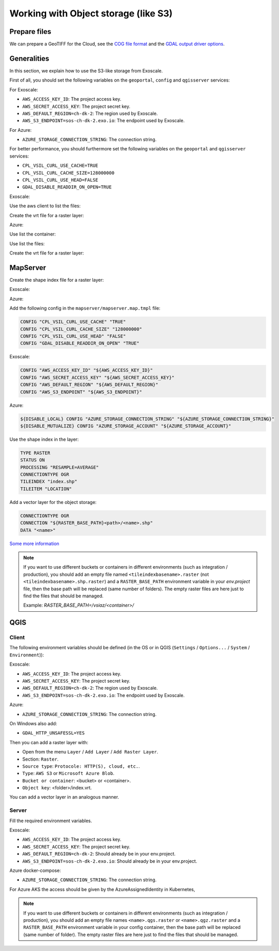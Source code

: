 .. _integrator_objectstorage:

Working with Object storage (like S3)
=====================================


Prepare files
-------------

We can prepare a GeoTIFF for the Cloud, see the `COG file format <https://www.cogeo.org/>`_
and the `GDAL output driver options <https://gdal.org/drivers/raster/cog.html>`_.


Generalities
------------

In this section, we explain how to use the S3-like storage from Exoscale.

First of all, you should set the following variables
on the ``geoportal``, ``config`` and ``qgisserver`` services:

For Exoscale:

* ``AWS_ACCESS_KEY_ID``: The project access key.
* ``AWS_SECRET_ACCESS_KEY``: The project secret key.
* ``AWS_DEFAULT_REGION=ch-dk-2``: The region used by Exoscale.
* ``AWS_S3_ENDPOINT=sos-ch-dk-2.exo.io``: The endpoint used by Exoscale.

For Azure:

* ``AZURE_STORAGE_CONNECTION_STRING``: The connection string.


For better performance, you should furthermore set the following variables
on the ``geoportal`` and ``qgisserver`` services:

* ``CPL_VSIL_CURL_USE_CACHE=TRUE``
* ``CPL_VSIL_CURL_CACHE_SIZE=128000000``
* ``CPL_VSIL_CURL_USE_HEAD=FALSE``
* ``GDAL_DISABLE_READDIR_ON_OPEN=TRUE``


Exoscale:

Use the aws client to list the files:

.. prompt:: bash

   aws --endpoint-url https://sos-ch-dk-2.exo.io/ --region ch-dk-2 \
        s3 ls s3://<bucket>/<folder>


Create the vrt file for a raster layer:

.. prompt:: bash

   docker-compose exec geoportal bash -c \
        'gdalbuildvrt /vsis3/<bucket>/<folder>/index.vrt \
        $(list4vrt <bucket> <folder>/ .tif)'

Azure:

Use list the container:

.. prompt:: bash

   docker-compose exec geoportal azure --list-container

Use list the files:

.. prompt:: bash

   docker-compose exec geoportal azure --container=<container> --list ''

Create the vrt file for a raster layer:

.. prompt:: bash

   docker-compose exec geoportal azure --container=<container> --vrt <folder>/ .tiff


MapServer
---------

Create the shape index file for a raster layer:

Exoscale:

.. prompt:: bash

   docker-compose exec geoportal bash -c \
        'gdaltindex mapserver/index.shp $( \
            aws --endpoint-url http://${AWS_S3_ENDPOINT} \
                --region ${AWS_DEFAULT_REGION} \
                s3 ls s3://<bucket>/<folder>/ | \
            grep tif$ | \
            awk '"'"'{print "/vsis3/<bucket>/<folder>/"$4}'"'"' \
        )'
    docker cp <docker_compose_project_name>_geoportal_1:/app/index.shp mapserver/
    docker cp <docker_compose_project_name>_geoportal_1:/app/index.shx mapserver/
    docker cp <docker_compose_project_name>_geoportal_1:/app/index.dbf mapserver/
    docker cp <docker_compose_project_name>_geoportal_1:/app/index.prj mapserver/

Azure:

.. prompt:: bash

   docker-compose exec geoportal rm index.shp
   docker-compose exec geoportal rm index.shx
   docker-compose exec geoportal rm index.dbf
   docker-compose exec geoportal rm index.prj
   docker-compose exec geoportal bash -c \
        'gdaltindex mapserver/index.shp $( \
            azure --container=<container> --list <folder>/ | \
            grep tiff$ | \
            awk '"'"'{print "/vsiaz/<container>/"$1}'"'"' \
        )'
    docker cp <docker_compose_project_name>_geoportal_1:/app/index.shp mapserver/<set>.shp
    docker cp <docker_compose_project_name>_geoportal_1:/app/index.shx mapserver/<set>.shx
    docker cp <docker_compose_project_name>_geoportal_1:/app/index.dbf mapserver/<set>.dbf
    docker cp <docker_compose_project_name>_geoportal_1:/app/index.prj mapserver/<set>.prj


Add the following config in the ``mapserver/mapserver.map.tmpl`` file:

.. code::

   CONFIG "CPL_VSIL_CURL_USE_CACHE" "TRUE"
   CONFIG "CPL_VSIL_CURL_CACHE_SIZE" "128000000"
   CONFIG "CPL_VSIL_CURL_USE_HEAD" "FALSE"
   CONFIG "GDAL_DISABLE_READDIR_ON_OPEN" "TRUE"

Exoscale:

.. code::

   CONFIG "AWS_ACCESS_KEY_ID" "${AWS_ACCESS_KEY_ID}"
   CONFIG "AWS_SECRET_ACCESS_KEY" "${AWS_SECRET_ACCESS_KEY}"
   CONFIG "AWS_DEFAULT_REGION" "${AWS_DEFAULT_REGION}"
   CONFIG "AWS_S3_ENDPOINT" "${AWS_S3_ENDPOINT}"

Azure:

.. code::

   ${DISABLE_LOCAL} CONFIG "AZURE_STORAGE_CONNECTION_STRING" "${AZURE_STORAGE_CONNECTION_STRING}"
   ${DISABLE_MUTUALIZE} CONFIG "AZURE_STORAGE_ACCOUNT" "${AZURE_STORAGE_ACCOUNT}"

Use the shape index in the layer:

.. code::

   TYPE RASTER
   STATUS ON
   PROCESSING "RESAMPLE=AVERAGE"
   CONNECTIONTYPE OGR
   TILEINDEX "index.shp"
   TILEITEM "LOCATION"

Add a vector layer for the object storage:

.. code::

   CONNECTIONTYPE OGR
   CONNECTION "${RASTER_BASE_PATH}<path>/<name>.shp"
   DATA "<name>"

`Some more information <https://github.com/mapserver/mapserver/wiki/Render-images-straight-out-of-S3-with-the-vsicurl-driver>`_

.. note::

   If you want to use different buckets or containers in different environments
   (such as integration / production), you should add an empty file named ``<tileindexbasename>.raster``
   (not ``<tileindexbasename>.shp.raster``) and a ``RASTER_BASE_PATH`` environment variable in your
   `env.project` file, then the base path will be replaced (same number of folders).
   The empty raster files are here just to find the files that should be managed.

   Example: `RASTER_BASE_PATH=/vsiaz/<container>/`


QGIS
----

Client
~~~~~~

The following environment variables should be defined (in the OS or in QGIS
(``Settings`` / ``Options...`` / ``System`` / ``Environment``)):

Exoscale:

* ``AWS_ACCESS_KEY_ID``: The project access key.
* ``AWS_SECRET_ACCESS_KEY``: The project secret key.
* ``AWS_DEFAULT_REGION=ch-dk-2``: The region used by Exoscale.
* ``AWS_S3_ENDPOINT=sos-ch-dk-2.exo.io``: The endpoint used by Exoscale.

Azure:

* ``AZURE_STORAGE_CONNECTION_STRING``: The connection string.

On Windows also add:

* ``GDAL_HTTP_UNSAFESSL=YES``

Then you can add a raster layer with:

* Open from the menu ``Layer`` / ``Add Layer`` / ``Add Raster Layer``.
* Section: ``Raster``.
* ``Source type``: ``Protocole: HTTP(S), cloud, etc.``.
* ``Type``: ``AWS S3`` or ``Microsoft Azure Blob``.
* ``Bucket or container``: <bucket> or <container>.
* ``Object key``: <folder>/index.vrt.

You can add a vector layer in an analogous manner.

Server
~~~~~~

Fill the required environment variables.

Exoscale:

* ``AWS_ACCESS_KEY_ID``: The project access key.
* ``AWS_SECRET_ACCESS_KEY``: The project secret key.
* ``AWS_DEFAULT_REGION=ch-dk-2``: Should already be in your env.project.
* ``AWS_S3_ENDPOINT=sos-ch-dk-2.exo.io``: Should already be in your env.project.

Azure docker-compose:

* ``AZURE_STORAGE_CONNECTION_STRING``: The connection string.

For Azure AKS the access should be given by the AzureAssignedIdentity in Kubernetes,

.. note::

   If you want to use different buckets or containers in different environments
   (such as integration / production), you should add an empty file names
   ``<name>.qgs.raster`` or ``<name>.qgz.raster``
   and a ``RASTER_BASE_PATH`` environment variable in your
   config container, then the base path will be replaced (same number of folder).
   The empty raster files are here just to find the files that should be managed.
